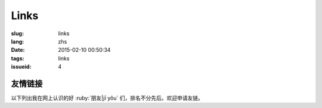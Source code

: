 Links
=======================================

:slug: links
:lang: zhs
:date: 2015-02-10 00:50:34
:tags: links
:issueid: 4


友情链接
-----------------------------------------------------------------------

以下列出我在网上认识的好 :ruby:`朋友|jī yǒu` 们，排名不分先后。欢迎申请友链。

.. friend:: lilydjwg
	:nick: `lilydjwg 依云 百合仙子 <http://lilydjwg.is-programmer.com/>`_
	:gravatar: lilydjwg@gmail.com

	:irc:`archlinuxcn` 社区管理者之一。

.. friend:: felixonmars
	:nick: `felixonmars 火星猫大大 <http://blog.felixc.at/>`_
	:gravatar: felixonmars@archlinux.org

	archlinux官方开发者， :irc:`archlinuxcn` 社区管理者之一。

.. friend:: phoenixlzx
	:nick: `phoenixlzx 凤凰菊苣 <http://blog.phoenixlzx.com/>`_
	:gravatar: i@phoenixlzx.com

	:irc:`archlinuxcn` 社区管理者之一，
	:irc:`nyaacat` `MC喵窝 <http://nyaa.cat/>`_ 管理员之一。

.. friend:: fixme
	:nick: `fixme <https://fbq.github.io/>`_
	:logo: https://avatars3.githubusercontent.com/u/673448

	水源技站，本科同窗，内核贡献者。

.. friend:: LQYMGT
	:nick: `LQYMGT <https://lqymgt.github.io/>`_
	:gravatar: lqymgt@gmail.com

	ID是irc上的中文社区镇社之宝的可爱学弟。

.. friend:: quininer
	:nick: `quininer <http://quininer.github.io/>`_
	:gravatar: quininer@live.com

	纯JavaScript的帅气博客。 :del:`无奎宁妄言安全`。

.. friend:: acgtyrant
	:nick: `acgtyrant <http://acgtyrant.com/>`_
	:gravatar: acgtyrant@gmail.com

	御宅暴君，维护着他个人的和Arch的两个博客。

.. friend:: przhu
	:nick: `przhu <https://przhu.github.io/>`_
	:logo: https://avatars3.githubusercontent.com/u/1693228

	OS X 骨灰用户，Haskell大牛，好像什么都知道。

.. friend:: mazk
	:nick: `mazk <https://mazk.github.io/>`_
	:logo: https://mazk.net/images/avatar.jpg

	我的完整博客模板的第一个用户，似乎还是高中生，前途无量呀。

.. friend:: wicast
	:nick: `wicast TNT酱 <http://tnt.wicast.tk/>`_
	:logo: https://a.disquscdn.com/uploads/users/13133/6304/avatar92.jpg?1447121837.jpg

	Golang大大的漂亮Hugo博客。

.. friend:: lastavengers
	:nick: `LastAvengers 谷月轩 <http://tech.lastavenger.me/>`_
	:gravatar: lastavengers@outlook.com

	有 `自己写的内核 <https://github.com/LastAvenger/OS67>`_ 的厉害的LA的博客。

.. friend:: yoitsu
	:nick: `ヨイツの贤狼ホロ <https://blog.yoitsu.moe/>`_
	:gravatar: horo@yoitsu.moe

	来自约伊兹的萌狼，博客 :del:`是用 MediaWiki 搭的|也换到 Pelican 啦`，是个萌物。

.. friend:: frantic1048
	:nick: `Frantic1048 Chino Kafuu <https://frantic1048.com/>`_
	:gravatar: archer@frantic1048.com

	萌萌的智乃，喜欢一切萌物，前端技艺精湛，C++ 作业都用 Emscripten 转换到前端去的高手。貌似正在构建新的博客框架，翘首以待中。

.. friend:: petercai
	:nick: `Peter Cai 颠倒的阿卡林型次元 PeterCxy <https://typeblog.net/>`_
	:gravatar: peter@typeblog.net

	彼得蔡，据说高中用 AIDE 在手机上徒手撸出了 `BlackLight <https://github.com/PaperAirplane-Dev-Team/BlackLight>`_ 的大大，博客 :del:`用漂亮的 MD 主题|几经改版每一次都越来越漂亮` 。

.. friend:: csslayer
	:nick: `CS Slayer 老K  <https://www.csslayer.info/wordpress/>`_
	:gravatar: wengxt@gmail.com

	Fcitx 开发者 ， KDE 开发者， Chakra 开发者， `ikde 社区 <https://www.ikde.org/>`_ 维护者。强悍的开源贡献实力无人能出其右。有个刚出生的小女儿叫 Alice :del:`（下一个叫 Marisa ）`。

.. friend:: void001
	:nick: `VOID 001 <https://voidisprogramer.com/>`_
	:gravatar: zhangjianqiu13@gmail.com
	
	头像是夏娜，/dev/horo 绝赞开发中。	
